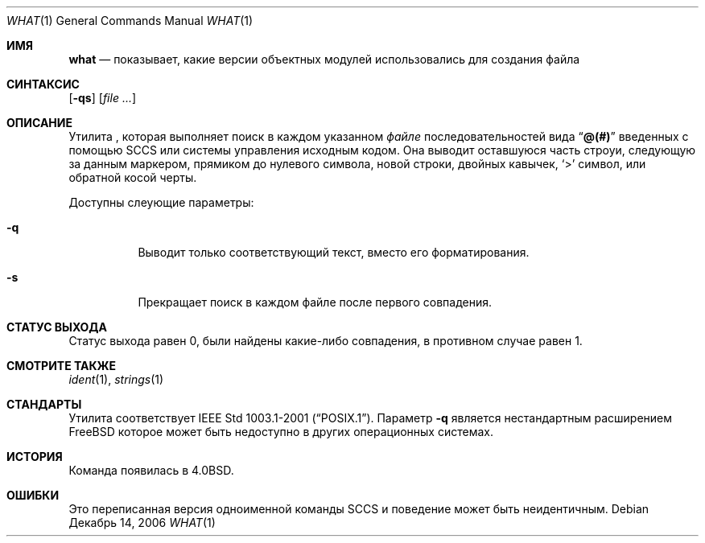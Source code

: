 .\" Copyright (c) 1980, 1991, 1993
.\"	The Regents of the University of California.  All rights reserved.
.\"
.\" Redistribution and use in source and binary forms, with or without
.\" modification, are permitted provided that the following conditions
.\" are met:
.\" 1. Redistributions of source code must retain the above copyright
.\"    notice, this list of conditions and the following disclaimer.
.\" 2. Redistributions in binary form must reproduce the above copyright
.\"    notice, this list of conditions and the following disclaimer in the
.\"    documentation and/or other materials provided with the distribution.
.\" 3. Neither the name of the University nor the names of its contributors
.\"    may be used to endorse or promote products derived from this software
.\"    without specific prior written permission.
.\"
.\" THIS SOFTWARE IS PROVIDED BY THE REGENTS AND CONTRIBUTORS ``AS IS'' AND
.\" ANY EXPRESS OR IMPLIED WARRANTIES, INCLUDING, BUT NOT LIMITED TO, THE
.\" IMPLIED WARRANTIES OF MERCHANTABILITY AND FITNESS FOR A PARTICULAR PURPOSE
.\" ARE DISCLAIMED.  IN NO EVENT SHALL THE REGENTS OR CONTRIBUTORS BE LIABLE
.\" FOR ANY DIRECT, INDIRECT, INCIDENTAL, SPECIAL, EXEMPLARY, OR CONSEQUENTIAL
.\" DAMAGES (INCLUDING, BUT NOT LIMITED TO, PROCUREMENT OF SUBSTITUTE GOODS
.\" OR SERVICES; LOSS OF USE, DATA, OR PROFITS; OR BUSINESS INTERRUPTION)
.\" HOWEVER CAUSED AND ON ANY THEORY OF LIABILITY, WHETHER IN CONTRACT, STRICT
.\" LIABILITY, OR TORT (INCLUDING NEGLIGENCE OR OTHERWISE) ARISING IN ANY WAY
.\" OUT OF THE USE OF THIS SOFTWARE, EVEN IF ADVISED OF THE POSSIBILITY OF
.\" SUCH DAMAGE.
.\"
.\"     @(#)what.1	8.1 (Berkeley) 6/6/93
.\"
.Dd Декабрь 14, 2006
.Dt WHAT 1
.Os
.Sh ИМЯ
.Nm what
.Nd "показывает, какие версии объектных модулей использовались для создания файла"
.Sh СИНТАКСИС
.Nm
.Op Fl qs
.Op Ar
.Sh ОПИСАНИЕ
Утилита
.Nm
, которая выполняет поиск в каждом указанном 
.Ar файле
последовательностей вида
.Dq Li @(#)
введенных с помощью
.Tn SCCS
или системы управления исходным кодом.
Она выводит оставшуюся часть
строуи, следующую за данным маркером, прямиком до нулевого символа, новой строки, двойных
кавычек,
.Ql \&>
символ, или обратной косой черты.
.Pp
Доступны слеующие параметры:
.Bl -tag -width indent
.It Fl q
Выводит только соответствующий текст, вместо его форматирования.
.It Fl s
Прекращает поиск в каждом файле после первого совпадения.
.El
.Sh СТАТУС ВЫХОДА
Статус выхода равен 0, были найдены какие-либо совпадения, в противном случае равен 1.
.Sh СМОТРИТЕ ТАКЖЕ
.Xr ident 1 ,
.Xr strings 1
.Sh СТАНДАРТЫ
Утилита
.Nm
соответствует 
.St -p1003.1-2001 .
Параметр
.Fl q
является нестандартным расширением
.Fx
которое может быть недоступно в других операционных системах.
.Sh ИСТОРИЯ
Команда
.Nm
появилась в
.Bx 4.0 .
.Sh ОШИБКИ
Это переписанная версия одноименной команды
.Tn SCCS
и поведение может быть неидентичным.
